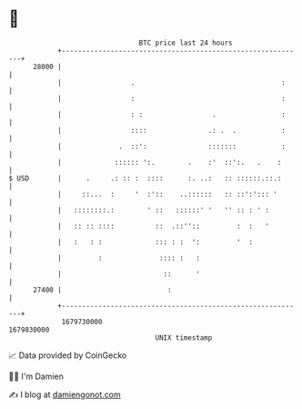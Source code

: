* 👋

#+begin_example
                                   BTC price last 24 hours                    
               +------------------------------------------------------------+ 
         28000 |                                                            | 
               |                 .                                    :     | 
               |                 :                                    :     | 
               |                 : :                 .                :     | 
               |                 ::::               .: .  .           :     | 
               |              .  ::':               :::::::           :     | 
               |             :::::: ':.        .    :'  ::':.   .    :      | 
   $ USD       |      .     .: :: :  ::::      :. ..:   :: ::::::.::.:      | 
               |     ::...  :     '  :'::    ..::::::   :: ::':'::: '       | 
               |   ::::::::.:        ' ::   ::::::' '   '' :: : ' :         | 
               |   :: :: ::::          ::  .::''::         :  :   '         | 
               |   :   : :             ::: : :  ':         '  :             | 
               |         :              :::: :   :                          | 
               |                         ::      '                          | 
         27400 |                          :                                 | 
               +------------------------------------------------------------+ 
                1679730000                                        1679830000  
                                       UNIX timestamp                         
#+end_example
📈 Data provided by CoinGecko

🧑‍💻 I'm Damien

✍️ I blog at [[https://www.damiengonot.com][damiengonot.com]]
